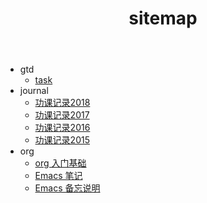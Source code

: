 #+TITLE: sitemap

- gtd
  - [[file:gtd/task.org][task]]
- journal
  - [[file:journal/buddhism-2018.org][功课记录2018]]
  - [[file:journal/buddhism-2017.org][功课记录2017]]
  - [[file:journal/buddhism-2016.org][功课记录2016]]
  - [[file:journal/buddhism-2015.org][功课记录2015]]
- org
  - [[file:emacs/org-basic.org][org 入门基础]]
  - [[file:emacs/note-on-emacs-tutor.org][Emacs 笔记]]
  - [[file:emacs/emacs-frequently-used.org][Emacs 备忘说明]]
